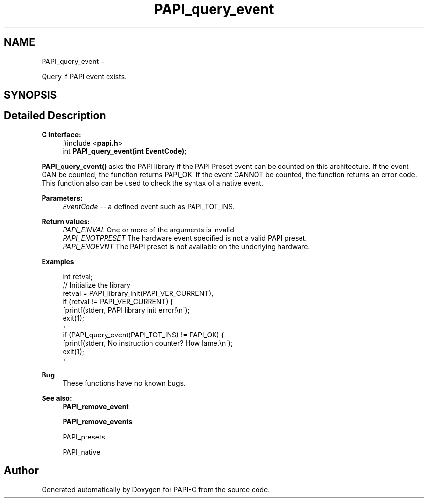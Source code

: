 .TH "PAPI_query_event" 3 "Wed Feb 8 2012" "Version 4.2.1.0" "PAPI-C" \" -*- nroff -*-
.ad l
.nh
.SH NAME
PAPI_query_event \- 
.PP
Query if PAPI event exists.  

.SH SYNOPSIS
.br
.PP
.SH "Detailed Description"
.PP 
\fBC Interface:\fP
.RS 4
#include <\fBpapi.h\fP> 
.br
 int \fBPAPI_query_event(int EventCode)\fP;
.RE
.PP
\fBPAPI_query_event()\fP asks the PAPI library if the PAPI Preset event can be counted on this architecture. If the event CAN be counted, the function returns PAPI_OK. If the event CANNOT be counted, the function returns an error code. This function also can be used to check the syntax of a native event.
.PP
\fBParameters:\fP
.RS 4
\fIEventCode\fP -- a defined event such as PAPI_TOT_INS.
.RE
.PP
\fBReturn values:\fP
.RS 4
\fIPAPI_EINVAL\fP One or more of the arguments is invalid. 
.br
\fIPAPI_ENOTPRESET\fP The hardware event specified is not a valid PAPI preset. 
.br
\fIPAPI_ENOEVNT\fP The PAPI preset is not available on the underlying hardware.
.RE
.PP
\fBExamples\fP
.RS 4

.PP
.nf
 int retval;
 // Initialize the library
 retval = PAPI_library_init(PAPI_VER_CURRENT);
 if (retval != PAPI_VER_CURRENT) {
   fprintf(stderr,\'PAPI library init error!\\n\');
   exit(1); 
 }
 if (PAPI_query_event(PAPI_TOT_INS) != PAPI_OK) {
   fprintf(stderr,\'No instruction counter? How lame.\\n\');
   exit(1);
 }

.fi
.PP
.RE
.PP
\fBBug\fP
.RS 4
These functions have no known bugs. 
.RE
.PP
.PP
\fBSee also:\fP
.RS 4
\fBPAPI_remove_event\fP 
.PP
\fBPAPI_remove_events\fP 
.PP
PAPI_presets 
.PP
PAPI_native 
.RE
.PP


.SH "Author"
.PP 
Generated automatically by Doxygen for PAPI-C from the source code.
